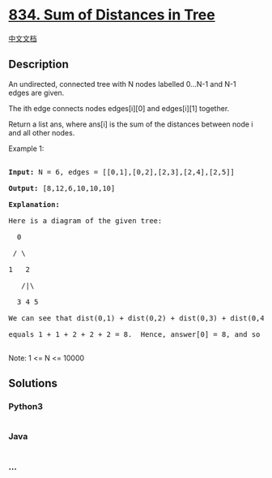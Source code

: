 * [[https://leetcode.com/problems/sum-of-distances-in-tree][834. Sum of
Distances in Tree]]
  :PROPERTIES:
  :CUSTOM_ID: sum-of-distances-in-tree
  :END:
[[./solution/0800-0899/0834.Sum of Distances in Tree/README.org][中文文档]]

** Description
   :PROPERTIES:
   :CUSTOM_ID: description
   :END:

#+begin_html
  <p>
#+end_html

An undirected, connected tree with N nodes labelled 0...N-1 and N-1
edges are given.

#+begin_html
  </p>
#+end_html

#+begin_html
  <p>
#+end_html

The ith edge connects nodes edges[i][0] and edges[i][1] together.

#+begin_html
  </p>
#+end_html

#+begin_html
  <p>
#+end_html

Return a list ans, where ans[i] is the sum of the distances between node
i and all other nodes.

#+begin_html
  </p>
#+end_html

#+begin_html
  <p>
#+end_html

Example 1:

#+begin_html
  </p>
#+end_html

#+begin_html
  <pre>

  <strong>Input: </strong>N = 6, edges = [[0,1],[0,2],[2,3],[2,4],[2,5]]

  <strong>Output: </strong>[8,12,6,10,10,10]

  <strong>Explanation: </strong>

  Here is a diagram of the given tree:

    0

   / \

  1   2

     /|\

    3 4 5

  We can see that dist(0,1) + dist(0,2) + dist(0,3) + dist(0,4) + dist(0,5)

  equals 1 + 1 + 2 + 2 + 2 = 8.  Hence, answer[0] = 8, and so on.

  </pre>
#+end_html

#+begin_html
  <p>
#+end_html

Note: 1 <= N <= 10000

#+begin_html
  </p>
#+end_html

** Solutions
   :PROPERTIES:
   :CUSTOM_ID: solutions
   :END:

#+begin_html
  <!-- tabs:start -->
#+end_html

*** *Python3*
    :PROPERTIES:
    :CUSTOM_ID: python3
    :END:
#+begin_src python
#+end_src

*** *Java*
    :PROPERTIES:
    :CUSTOM_ID: java
    :END:
#+begin_src java
#+end_src

*** *...*
    :PROPERTIES:
    :CUSTOM_ID: section
    :END:
#+begin_example
#+end_example

#+begin_html
  <!-- tabs:end -->
#+end_html
